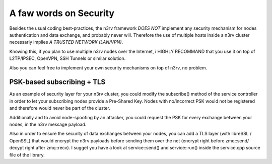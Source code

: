 A faw words on Security
=======================

Besides the usual coding best-practices, the n3rv framework *DOES NOT* implement any security
mechanism for nodes authentication and data exchange, and probably never will. 
Therefore the use of multiple hosts inside a n3rv cluster necessarly implies *A TRUSTED NETWORK (LAN/VPN)*.

Knowing this, if you plan to use multiple n3rv nodes over the Internet, i HIGHLY RECOMMAND that you use it on 
top of L2TP/IPSEC, OpenVPN, SSH Tunnels or similar solution.

Also you can feel free to implement your own security mechanisms on top of n3rv, no problem.

PSK-based subscribing + TLS
---------------------------

As an example of security layer for your n3rv cluster, you could modify the subscribe() method
of the service controller in order to let your subscribing nodes provide a Pre-Shared Key. 
Nodes with no/incorrect PSK would not be registered and therefore would never be part of the cluster.

Additionally and to avoid node-spoofing by an attacker, you could request the PSK for every
exchange between your nodes, in the n3rv message payload.

Also in order to ensure the security of data exchanges between your nodes, you can add a 
TLS layer (with libreSSL / OpenSSL) that would encrypt the n3rv payloads before sending 
them over the net (encrypt right before zmq::send/ decypt right after zmq::recv).
I sugget you have a look at service::send() and service::run() inside the service.cpp source file
of the library.
